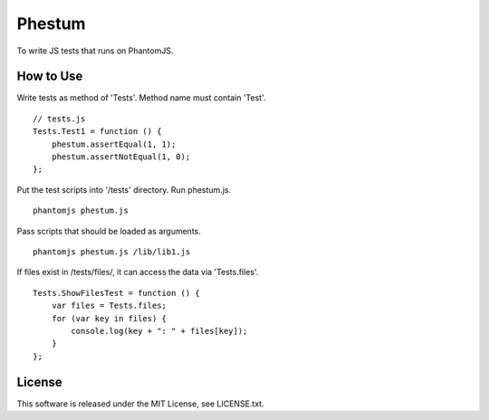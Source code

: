 Phestum
=======

.. image:: https://travis-ci.org/hMatoba/Phestum.svg?branch=master
    :target: https://travis-ci.org/hMatoba/Phestum

To write JS tests that runs on PhantomJS.

How to Use
----------

Write tests as method of 'Tests'. Method name must contain 'Test'.

::

    // tests.js
    Tests.Test1 = function () {
        phestum.assertEqual(1, 1);
        phestum.assertNotEqual(1, 0);
    };

Put the test scripts into '/tests' directory. Run phestum.js.

::

    phantomjs phestum.js

Pass scripts that should be loaded as arguments. 

::

    phantomjs phestum.js /lib/lib1.js

If files exist in /tests/files/, it can access the data via 'Tests.files'.

::

    Tests.ShowFilesTest = function () {
        var files = Tests.files;
        for (var key in files) {
            console.log(key + ": " + files[key]);
        }
    };

License
-------

This software is released under the MIT License, see LICENSE.txt.
